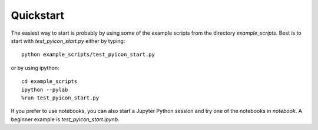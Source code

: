 Quickstart
----------

The easiest way to start is probably by using some of the example scripts from the directory `example_scripts`. 
Best is to start with `test_pyicon_start.py` either by typing::

  python example_scripts/test_pyicon_start.py

or by using ipython::

  cd example_scripts
  ipython --pylab
  %run test_pyicon_start.py

If you prefer to use notebooks, you can also start a Jupyter Python session and try one of the notebooks in `notebook`. 
A beginner example is `test_pyicon_start.ipynb`.
